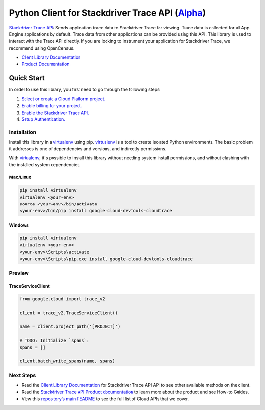 Python Client for Stackdriver Trace API (`Alpha`_)
==================================================

`Stackdriver Trace API`_: Sends application trace data to Stackdriver Trace for viewing. Trace data
is collected for all App Engine applications by default. Trace data from
other applications can be provided using this API. This library is used to
interact with the Trace API directly. If you are looking to instrument
your application for Stackdriver Trace, we recommend using OpenCensus.

- `Client Library Documentation`_
- `Product Documentation`_

.. _Alpha: https://github.com/googleapis/google-cloud-python/blob/master/README.rst
.. _Stackdriver Trace API: https://cloud.google.com/devtools-cloudtrace
.. _Client Library Documentation: https://googleapis.github.io/google-cloud-python/latest/devtools-cloudtrace/usage.html
.. _Product Documentation:  https://cloud.google.com/devtools-cloudtrace

Quick Start
-----------

In order to use this library, you first need to go through the following steps:

1. `Select or create a Cloud Platform project.`_
2. `Enable billing for your project.`_
3. `Enable the Stackdriver Trace API.`_
4. `Setup Authentication.`_

.. _Select or create a Cloud Platform project.: https://console.cloud.google.com/project
.. _Enable billing for your project.: https://cloud.google.com/billing/docs/how-to/modify-project#enable_billing_for_a_project
.. _Enable the Stackdriver Trace API.:  https://cloud.google.com/devtools-cloudtrace
.. _Setup Authentication.: https://googleapis.github.io/google-cloud-python/latest/core/auth.html

Installation
~~~~~~~~~~~~

Install this library in a `virtualenv`_ using pip. `virtualenv`_ is a tool to
create isolated Python environments. The basic problem it addresses is one of
dependencies and versions, and indirectly permissions.

With `virtualenv`_, it's possible to install this library without needing system
install permissions, and without clashing with the installed system
dependencies.

.. _`virtualenv`: https://virtualenv.pypa.io/en/latest/


Mac/Linux
^^^^^^^^^

.. code-block:: console

    pip install virtualenv
    virtualenv <your-env>
    source <your-env>/bin/activate
    <your-env>/bin/pip install google-cloud-devtools-cloudtrace


Windows
^^^^^^^

.. code-block:: console

    pip install virtualenv
    virtualenv <your-env>
    <your-env>\Scripts\activate
    <your-env>\Scripts\pip.exe install google-cloud-devtools-cloudtrace

Preview
~~~~~~~

TraceServiceClient
^^^^^^^^^^^^^^^^^^

.. code:: py

    from google.cloud import trace_v2

    client = trace_v2.TraceServiceClient()

    name = client.project_path('[PROJECT]')

    # TODO: Initialize `spans`:
    spans = []

    client.batch_write_spans(name, spans)

Next Steps
~~~~~~~~~~

-  Read the `Client Library Documentation`_ for Stackdriver Trace API
   API to see other available methods on the client.
-  Read the `Stackdriver Trace API Product documentation`_ to learn
   more about the product and see How-to Guides.
-  View this `repository’s main README`_ to see the full list of Cloud
   APIs that we cover.

.. _Stackdriver Trace API Product documentation:  https://cloud.google.com/devtools-cloudtrace
.. _repository’s main README: https://github.com/googleapis/google-cloud-python/blob/master/README.rst